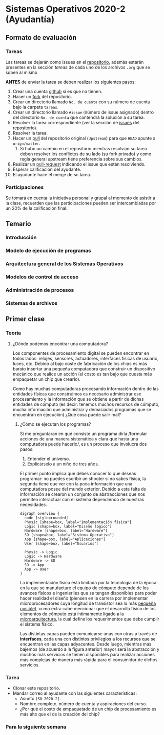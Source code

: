 * Sistemas Operativos 2020-2 (Ayudantía)
** Formato de evaluación
*** Tareas
Las tareas se dejarán como issues en el [[https://github.com/camachojua/SO-2020-2][repositorio]], además estarán
presentes en la sección /tareas/ de cada uno de los archivos =.org=
que se suben al mismo.

*ANTES* de envíar la tarea se deben realizar los siguientes pasos:

1. Crear una cuenta [[https://github.com][github]] si es que no tienen.
2. Hacer un [[https://guides.github.com/activities/forking/][fork]] del repositorio.
3. Crear un directorio llamado =No. de cuenta= con su número de cuenta
   bajo la carpeta =tareas=.
4. Crear un directorio llamado =#issue= (número de issue asignado)
   dentro del directorio =No. de cuenta= que contendrá la solución a
   su tarea.
5. Resolver la tarea correspondiente (ver la sección de [[https://github.com/camachojua/SO-2020-2/issues][issues]] del
   repositorio).
6. Resolver la tarea.
7. Hacer un [[https://guides.github.com/introduction/flow/][pull]] del repositorio original (=Upstream=) para que =HEAD=
   apunte a =orign/master=.
   1. Si hubo un cambio en el repositorio mientras resolvían su tarea
      deben resolver los conflictos de su lado (su fork privado) y
      como regla general upstream tiene preferencia sobre sus cambios.
8. Realizar un [[https://help.github.com/en/github/collaborating-with-issues-and-pull-requests/about-pull-requests][pull-request]] indicando el issue que están resolviendo.
9. Esperar calificación del ayudante.
10. El ayudante hace el merge de su tarea.
*** Participaciones
Se tomará en cuenta la iniciativa personal y grupal al momento de
asistir a la clase, recuerden que las participaciones pueden ser
intercambiadas por un 20% de la calificación final.
** Temario
*** Introducción
*** Modelo de ejecución de programas
*** Arquitectura general de los Sistemas Operativos
*** Modelos de control de acceso
*** Administración de procesos
*** Sistemas de archivos
** Primer clase
*** Teoría
**** ¿Dónde podemos encontrar una computadora?
Los componentes de procesamiento digital se pueden encontrar en todos
lados: relojes, sensores, actuadores, interfaces físicas de usuario,
luces, etc. Debido al bajo coste de fabricación de los chips es más
barato insertar una pequeña computadora que construir un dispositivo
mecánico que realice un acción (el costo es tan bajo que cuesta más
empaquetar un chip que crearlo).

Como hay muchas computadoras procesando información dentro de las
entidades físicas que construimos es necesario administrar ese
procesamiento y la información que se obtiene a partir de dichas
entidades de cómputo (es decir: tenemos muchos recursos de cómputo,
mucha información que administrar y demasiados programas que se
encuentran en ejecución) ¿Qué cosa puede salir mal?
***** ¿Cómo se ejecutan los programas?
Si me preguntaran en qué consiste un programa diría /formular acciones
de una manera sistemática y clara que hasta una computadora puede
hacerlo/, es un proceso que involucra dos pasos:

1. Entender el universo.
2. Explicárselo a un niño de tres años.

El primer punto implica que debes conocer lo que deseas programar: no
puedes escribir un shooter si no sabes física, la segunda tiene que
ver con la poca información que una computadora posee del mundo
exterior. Debido a esta falta de información se crearon un conjunto de
abstracciones que nos permiten interactuar con el sistema dependiendo
de nuestras necesidades.

#+begin_src plantuml :file arquitectura.png
  digraph overview {
    node [style=rounded]
    Physic [shape=box, label="Implementación física"]
    Logic [shape=box, label="Diseño lógico"]
    Hardware [shape=box, label="Hardware"]
    SO [shape=box, label="Sistema Operativo"]
    App [shape=box, label="Aplicaciones"]
    User [shape=box, label="Usuarios"]

    Physic -> Logic
    Logic -> Hardware
    Hardware -> SO
    SO -> App
    App -> User
  }
#+end_src

[[file:arquitectura.png]]

La implementación física está limitada por la tecnología de la época
en la que se manufacture el equipo de cómputo depende de los avances
físicos e ingenieriles que se tengan disponibles para poder hacer
realidad el diseño (piensen en la carrera por implementar
microprocesadores cuya longitud de transistor sea lo más [[https://www.techcenturion.com/7nm-10nm-14nm-fabrication][pequeña
posible]]), como extra cabe mencionar que el desarrollo físico de los
elementos de cómputo está íntimamente ligado a la [[eww:https://en.wikipedia.org/wiki/Microarchitecture][microarquitectura]],
la cual define los requerimentos que debe cumplir el sistema físico.

Las distintas capas pueden comunicarse unas con otras a través de
*interfaces*, cada una con distintos privilegios a los recursos que se
encuentran en las capas adyacentes. Desde luego, mientras más bajemos
(de acuerdo a la figura anterior) mayor será la abstracción y muchos
más servicios se tienen disponibles para realizar acciones más
complejas de manera más rápida para el consumidor de dichos servicios.

*** Tarea
+ Clonar este repositorio.
+ Mandar correo al ayudante con las siguientes características:
  + Asunto =[SO-2020-2]=.
  + Nombre completo, número de cuenta y aspiraciones del curso.
  + ¿Por qué el costo de empaquetado de un chip de procesamiento es
    más alto que el de la creación del chip?
*** Para la siguiente semana
